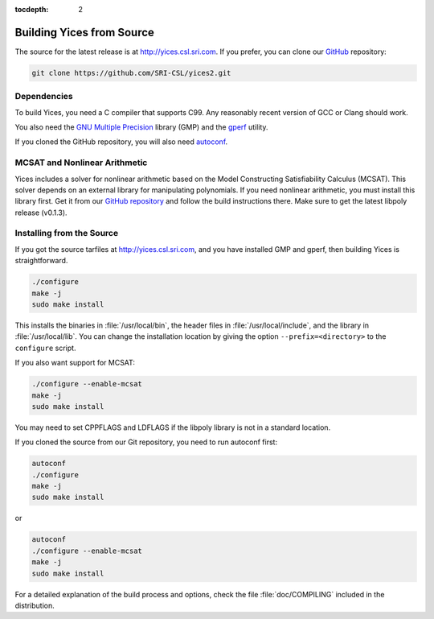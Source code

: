 :tocdepth: 2

.. highlight:: c


Building Yices from Source
==========================

The source for the latest release is at http://yices.csl.sri.com.  If
you prefer, you can clone our `GitHub
<https://github.com/SRI-CSL/yices2.git>`_ repository:

.. code-block:: sh

   git clone https://github.com/SRI-CSL/yices2.git


Dependencies
............

To build Yices, you need a C compiler that supports C99. Any
reasonably recent version of GCC or Clang should work.


You also need the `GNU Multiple Precision <http://gmplib.org>`_
library (GMP) and the `gperf <http://www.gnu.org/software/gperf>`_
utility. 

If you cloned the GitHub repository, you will also need 
`autoconf <https://www.gnu.org/software/autoconf/autoconf.html>`_.


MCSAT and Nonlinear Arithmetic
..............................

Yices includes a solver for nonlinear arithmetic based on the Model
Constructing Satisfiability Calculus (MCSAT). This solver depends on
an external library for manipulating polynomials. If you need
nonlinear arithmetic, you must install this library first. Get it from
our `GitHub repository <https://github.com/SRI-CSL/libpoly>`_ and
follow the build instructions there.  Make sure to get the latest
libpoly release (v0.1.3).


Installing from the Source
..........................

If you got the source tarfiles at http://yices.csl.sri.com, and you
have installed GMP and gperf, then building Yices is straightforward.

.. code-block:: sh

   ./configure
   make -j
   sudo make install

This installs the binaries in :file:`/usr/local/bin`, the header files
in :file:`/usr/local/include`, and the library in
:file:`/usr/local/lib`. You can change the installation location by
giving the option ``--prefix=<directory>`` to the
``configure`` script.


If you also want support for MCSAT:

.. code-block:: sh

   ./configure --enable-mcsat
   make -j
   sudo make install

You may need to set CPPFLAGS and LDFLAGS if the libpoly library is not
in a standard location.

If you cloned the source from our Git repository, you need to run autoconf
first:

.. code-block:: sh

   autoconf
   ./configure
   make -j
   sudo make install

or

.. code-block:: sh

   autoconf
   ./configure --enable-mcsat
   make -j
   sudo make install


For a detailed explanation of the build process and options, check the
file :file:`doc/COMPILING` included in the distribution.
